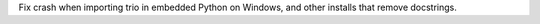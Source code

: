 Fix crash when importing trio in embedded Python on Windows, and other installs that remove docstrings.
